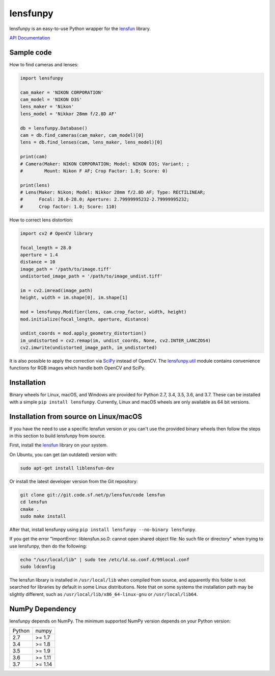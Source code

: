 lensfunpy
=========

.. image:: https://travis-ci.org/letmaik/lensfunpy.svg?branch=master
    :target: https://travis-ci.org/letmaik/lensfunpy
    :alt: Linux/macOS Build Status

.. image:: https://ci.appveyor.com/api/projects/status/qg6tssjvx5xjb3xd?svg=true
    :target: https://ci.appveyor.com/project/letmaik/lensfunpy
    :alt: Windows Build Status

lensfunpy is an easy-to-use Python wrapper for the lensfun_ library.

`API Documentation <https://letmaik.github.io/lensfunpy/api/>`_

Sample code
-----------

How to find cameras and lenses:

.. code-block:: python

    import lensfunpy

    cam_maker = 'NIKON CORPORATION'
    cam_model = 'NIKON D3S'
    lens_maker = 'Nikon'
    lens_model = 'Nikkor 28mm f/2.8D AF'

    db = lensfunpy.Database()
    cam = db.find_cameras(cam_maker, cam_model)[0]
    lens = db.find_lenses(cam, lens_maker, lens_model)[0]
    
    print(cam)
    # Camera(Maker: NIKON CORPORATION; Model: NIKON D3S; Variant: ; 
    #        Mount: Nikon F AF; Crop Factor: 1.0; Score: 0)
    
    print(lens)
    # Lens(Maker: Nikon; Model: Nikkor 28mm f/2.8D AF; Type: RECTILINEAR;
    #      Focal: 28.0-28.0; Aperture: 2.79999995232-2.79999995232; 
    #      Crop factor: 1.0; Score: 110)    

How to correct lens distortion:

.. code-block:: python

    import cv2 # OpenCV library
    
    focal_length = 28.0
    aperture = 1.4
    distance = 10
    image_path = '/path/to/image.tiff'
    undistorted_image_path = '/path/to/image_undist.tiff'
    
    im = cv2.imread(image_path)
    height, width = im.shape[0], im.shape[1]
    
    mod = lensfunpy.Modifier(lens, cam.crop_factor, width, height)
    mod.initialize(focal_length, aperture, distance)
    
    undist_coords = mod.apply_geometry_distortion()
    im_undistorted = cv2.remap(im, undist_coords, None, cv2.INTER_LANCZOS4)
    cv2.imwrite(undistorted_image_path, im_undistorted)
    
It is also possible to apply the correction via `SciPy <http://www.scipy.org>`_ instead of OpenCV.
The `lensfunpy.util <https://letmaik.github.io/lensfunpy/api/lensfunpy.util.html>`_ module
contains convenience functions for RGB images which handle both OpenCV and SciPy.

Installation
------------

Binary wheels for Linux, macOS, and Windows are provided for Python 2.7, 3.4, 3.5, 3.6, and 3.7.
These can be installed with a simple ``pip install lensfunpy``.
Currently, Linux and macOS wheels are only available as 64 bit versions.

Installation from source on Linux/macOS
---------------------------------------

If you have the need to use a specific lensfun version or you can't use the provided binary wheels
then follow the steps in this section to build lensfunpy from source.

First, install the lensfun_ library on your system.

On Ubuntu, you can get (an outdated) version with:

.. code-block:: sh

    sudo apt-get install liblensfun-dev
    
Or install the latest developer version from the Git repository:

.. code-block:: sh

    git clone git://git.code.sf.net/p/lensfun/code lensfun
    cd lensfun
    cmake .
    sudo make install
    
After that, install lensfunpy using ``pip install lensfunpy --no-binary lensfunpy``.
    
If you get the error "ImportError: liblensfun.so.0: cannot open shared object file: No such file or directory"
when trying to use lensfunpy, then do the following:

.. code-block:: sh

    echo "/usr/local/lib" | sudo tee /etc/ld.so.conf.d/99local.conf
    sudo ldconfig

The lensfun library is installed in ``/usr/local/lib`` when compiled from source, and apparently this folder is not searched
for libraries by default in some Linux distributions.
Note that on some systems the installation path may be slightly different, such as ``/usr/local/lib/x86_64-linux-gnu``
or ``/usr/local/lib64``.

NumPy Dependency
----------------

lensfunpy depends on NumPy. The minimum supported NumPy version depends on your Python version:

========== =========
Python     numpy
---------- ---------
2.7        >= 1.7
3.4        >= 1.8
3.5        >= 1.9
3.6        >= 1.11
3.7        >= 1.14
========== =========

.. _lensfun: https://lensfun.github.io/
